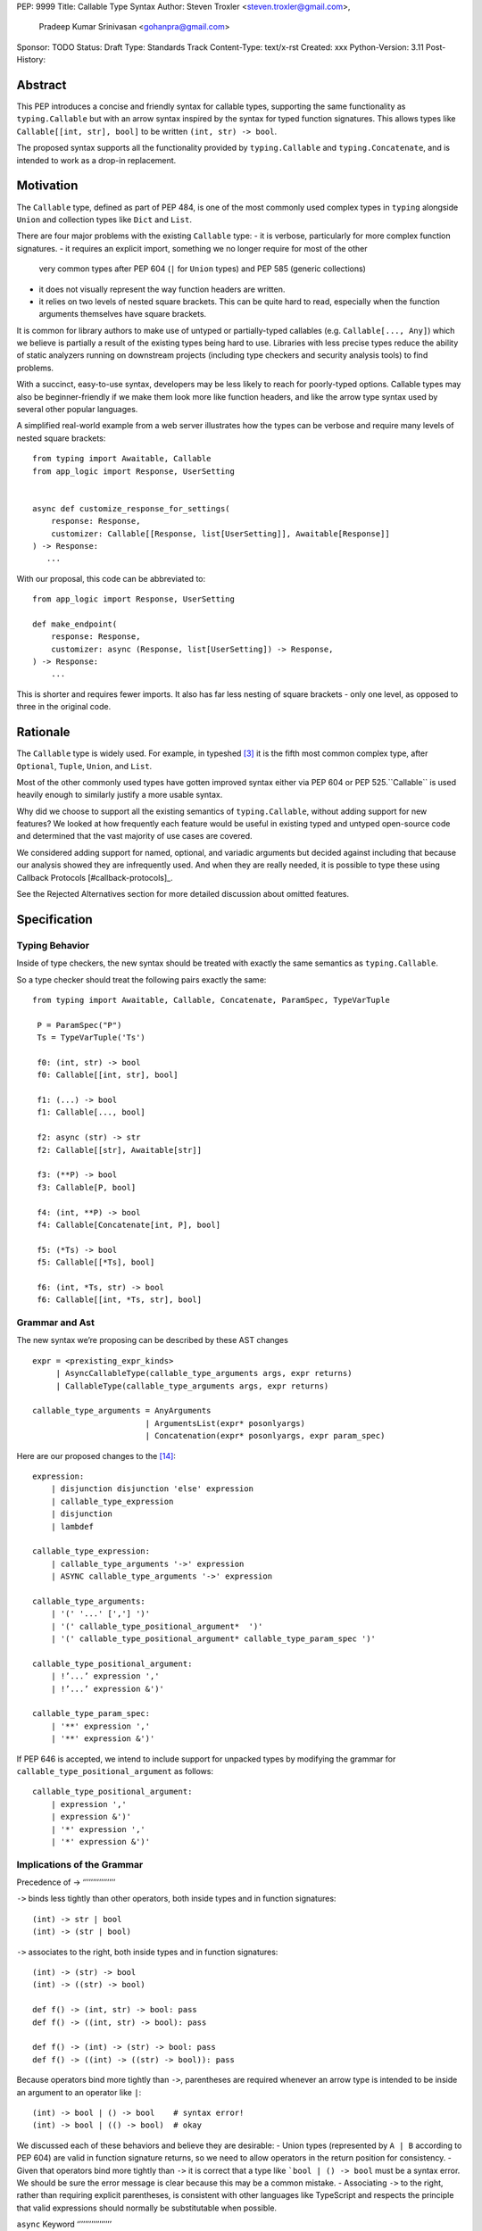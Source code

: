 PEP: 9999
Title: Callable Type Syntax
Author: Steven Troxler <steven.troxler@gmail.com>,
        Pradeep Kumar Srinivasan <gohanpra@gmail.com>
Sponsor: TODO
Status: Draft
Type: Standards Track
Content-Type: text/x-rst
Created: xxx
Python-Version: 3.11
Post-History:

Abstract
========

This PEP introduces a concise and friendly syntax for callable types, supporting the same functionality as ``typing.Callable`` but with an arrow syntax inspired by the syntax for typed function signatures. This allows types like ``Callable[[int, str], bool]`` to be written ``(int, str) -> bool``.

The proposed syntax supports all the functionality provided by ``typing.Callable`` and ``typing.Concatenate``, and is intended to work as a drop-in replacement.


Motivation
==========


The ``Callable`` type, defined as part of PEP 484, is one of the most commonly used complex types in ``typing`` alongside ``Union`` and collection types like ``Dict`` and ``List``.


There are four major problems with the existing ``Callable`` type:
- it is verbose, particularly for more complex function signatures.
- it requires an explicit import, something we no longer require for most of the other
  very common types after PEP 604 (``|`` for ``Union`` types) and PEP 585 (generic collections)
- it does not visually represent the way function headers are written.
- it relies on two levels of nested square brackets. This can be quite hard to read,
  especially when the function arguments themselves have square brackets.

It is common for library authors to make use of untyped or partially-typed callables (e.g. ``Callable[..., Any]``) which we believe is partially a result of the existing types being hard to use. Libraries with less precise types reduce the ability of static analyzers running on downstream projects (including type checkers and security analysis tools) to find problems.

With a succinct, easy-to-use syntax, developers may be less likely to reach for poorly-typed options. Callable types may also be beginner-friendly if we make them look more like function headers, and like the arrow type syntax used by several other popular languages.

A simplified real-world example from a web server illustrates how the types can be verbose and require many levels of nested square brackets::

    from typing import Awaitable, Callable
    from app_logic import Response, UserSetting


    async def customize_response_for_settings(
        response: Response,
        customizer: Callable[[Response, list[UserSetting]], Awaitable[Response]]
    ) -> Response:
       ...

With our proposal, this code can be abbreviated to::

    from app_logic import Response, UserSetting

    def make_endpoint(
        response: Response,
        customizer: async (Response, list[UserSetting]) -> Response,
    ) -> Response:
        ...

This is shorter and requires fewer imports. It also has far less nesting of square brackets - only one level, as opposed to three in the original code.

Rationale
=========

The ``Callable`` type is widely used. For example, in typeshed [#typeshed-stats]_ it is the fifth most common complex type, after ``Optional``, ``Tuple``, ``Union``, and ``List``.

Most of the other commonly used types have gotten improved syntax either via PEP 604 or PEP 525.``Callable`` is used heavily enough to similarly justify a more usable syntax.

Why did we choose to support all the existing semantics of ``typing.Callable``, without adding support for new features? We looked at how frequently each feature would be useful in existing typed and untyped open-source code and determined that the vast majority of use cases are covered.

We considered adding support for named, optional, and variadic arguments but decided against including that because our analysis showed they are infrequently used. And when they are really needed, it is possible to type these using Callback Protocols [#callback-protocols]_.

See the Rejected Alternatives section for more detailed discussion about omitted features.

Specification
=============

Typing Behavior
---------------

Inside of type checkers, the new syntax should be treated with exactly the same semantics as ``typing.Callable``.

So a type checker should treat the following pairs exactly the same::

   from typing import Awaitable, Callable, Concatenate, ParamSpec, TypeVarTuple

    P = ParamSpec("P")
    Ts = TypeVarTuple('Ts')

    f0: (int, str) -> bool
    f0: Callable[[int, str], bool]

    f1: (...) -> bool
    f1: Callable[..., bool]

    f2: async (str) -> str
    f2: Callable[[str], Awaitable[str]]

    f3: (**P) -> bool
    f3: Callable[P, bool]

    f4: (int, **P) -> bool
    f4: Callable[Concatenate[int, P], bool]

    f5: (*Ts) -> bool
    f5: Callable[[*Ts], bool]

    f6: (int, *Ts, str) -> bool
    f6: Callable[[int, *Ts, str], bool]

Grammar and Ast
---------------

The new syntax we’re proposing can be described by these AST changes ::

    expr = <prexisting_expr_kinds>
         | AsyncCallableType(callable_type_arguments args, expr returns)
         | CallableType(callable_type_arguments args, expr returns)

    callable_type_arguments = AnyArguments
                            | ArgumentsList(expr* posonlyargs)
                            | Concatenation(expr* posonlyargs, expr param_spec)


Here are our proposed changes to the [#python-grammar]_::

    expression:
        | disjunction disjunction 'else' expression
        | callable_type_expression
        | disjunction
        | lambdef

    callable_type_expression:
        | callable_type_arguments '->' expression
        | ASYNC callable_type_arguments '->' expression

    callable_type_arguments:
        | '(' '...' [','] ')'
        | '(' callable_type_positional_argument*  ')'
        | '(' callable_type_positional_argument* callable_type_param_spec ')'

    callable_type_positional_argument:
        | !’...’ expression ','
        | !’...’ expression &')'

    callable_type_param_spec:
        | '**' expression ','
        | '**' expression &')'



If PEP 646 is accepted, we intend to include support for unpacked types by modifying the grammar for ``callable_type_positional_argument`` as follows::

    callable_type_positional_argument:
        | expression ','
        | expression &')'
        | '*' expression ','
        | '*' expression &')'


Implications of the Grammar
---------------------------


Precedence of ->
‘’’’’’’’’’’’’’’’


``->`` binds less tightly than other operators, both inside types and in function signatures::

    (int) -> str | bool
    (int) -> (str | bool)


``->`` associates to the right, both inside types and in function signatures::

    (int) -> (str) -> bool
    (int) -> ((str) -> bool)

    def f() -> (int, str) -> bool: pass
    def f() -> ((int, str) -> bool): pass

    def f() -> (int) -> (str) -> bool: pass
    def f() -> ((int) -> ((str) -> bool)): pass


Because operators bind more tightly than ``->``, parentheses are required whenever an arrow type is intended to be inside an argument to an operator like ``|``::

    (int) -> bool | () -> bool    # syntax error!
    (int) -> bool | (() -> bool)  # okay


We discussed each of these behaviors and believe they are desirable:
- Union types (represented by ``A | B`` according to PEP 604) are valid in function signature returns, so we need to allow operators in the return position for consistency.
- Given that operators bind more tightly than ``->`` it is correct that a type like ```bool | () -> bool`` must be a syntax error. We should be sure the error message is clear because this may be a common mistake.
- Associating ``->`` to the right, rather than requiring explicit parentheses, is consistent with other languages like TypeScript and respects the principle that valid expressions should normally be substitutable when possible.

``async`` Keyword
‘’’’’’’’’’’’’’’’’

All of the binding rules still work for async callable types::

    (int) -> async (float) -> str | bool
    (int) -> (async (float) -> (str | bool))

    def f() -> async (int, str) -> bool: pass
    def f() -> (async (int, str) -> bool): pass

    def f() -> async (int) -> async (str) -> bool: pass
    def f() -> (async (int) -> (async (str) -> bool)): pass


Trailing Commas
‘’’’’’’’’’’’’’’

- Following the precedent of function signatures, putting a comma in an empty arguments list is illegal, ``(,) -> bool`` is a syntax error.
- Again following precedent, trailing commas are otherwise always permitted::


    ((int,) -> bool == (int) -> bool
    ((int, **P,) -> bool == (int, **P) -> bool
    ((...,) -> bool) == ((...) -> bool)

Allowing trailing commas also gives autoformatters more flexibility when splitting callable types across lines, which is always legal following standard python whitespace rules.


Disallowing ``...`` as an Argument Type
‘’’’’’’’’’’’’’’‘’’’’’’’’’’’’’’‘’’’’’’’’

Under normal circumstances, any valid expression is permitted where we want a type annotation and ``...`` is a valid expression. This is never semantically valid and all type checkers would reject it, but the grammar would allow it if we didn’t explicitly prevent this.

We decided that there were compelling reasons to prevent it:
- The semantics of ``(...) -> bool`` are different from ``(T) -> bool`` for any valid type T: ``(...)`` is a special form indicating ``AnyArguments`` whereas ``T`` is a type parameter in the arguments list.
- ``...`` is used as a placeholder default value to indicate an optional argument in stubs and Callback Protocols. Allowing it in the position of a type could easily lead to confusion and possibly bugs due to typos.

Since ``...`` is meaningless as a type and there are usability concerns, our grammar rules it out and the following is a syntax error::

    (int, ...) -> bool

Incompatibility with other possible uses of ``*`` and ``**``
‘’’’’’’‘’’’’’’‘’’’’’’‘’’’’’’‘‘’’’’’’‘’’’’’’‘’‘’’’’’’‘’’‘’’’’

The use of ``**P`` for supporting PEP 612 ``ParamSpec`` rules out any future proposal using a bare ``**<some_type>`` to type ``kwargs``. This seems acceptable because:
- If we ever do want such a syntax, it would be clearer and to require an argument name anyway so that the type looks more similar to a function signature. In other words, if we ever support typing ``kwargs`` in callable types, we would prefer ``(int, **kwargs: str)`` rather than ``(int, **str)``.
- PEP 646 unpack syntax would rule out using ``*<some_type>`` for ``args``, and the ``kwargs`` case is similar enough that this rules out a bare ``**<some_type>`` anyway.

Runtime Behavior
----------------

The precise details of runtime behavior are still under discussion.

We have a separate doc [#runtime-behavior-specification]_ with a very detailed tentative plan, which we can also use for discussion.

In short, the plan is that:
- The ``__repr__`` will show an arrow syntax literal.
- We will provide a new API where the runtime data structure can be accessed in the same manner as the AST data structure.
- We will ensure that we provide an API that is backward-compatible with ``typing.Callable`` and ``typing.Concatenate``, specifically the behavior of ``__args__`` and ``__parameters__``.


Rejected Alternatives
=====================

Many of the alternatives we considered would have been more expressive than ``typing.Callable``, for example adding support for describing signatures that include named, optional, and variadic arguments.

We decided on a simple proposal focused just on improving syntax for the existing ``Callable`` type based on an extensive analysis of existing projects (see [#callable-type-usage-stats]_, [#callback-usage-stats-typed]_, [#callback-usage-stats]_). We determined that the vast majority of callbacks can be correctly described by the existing ``typing.Callable`` semantics:
- Positional parameters: By far the most important case to handle well is simple callable types with positional parameters, such as ``(int, str) -> bool``
- ParamSpec and Concatenate: The next most important feature is good support for PEP 612 ``ParamSpec`` and ``Concatenate`` types like ``(**P) -> bool`` and ``(int, **P) -> bool``. These are common primarily because of the heavy use of decorator patterns in python code.
- TypeVarTuples: The next most important feature, assuming PEP 646 is accepted, is for unpacked types which are common because of cases where a wrapper passes along ``*args`` to some other function.

Features that other, more complicated proposals would support account for fewer than 2% of the use cases we found. These are already expressible using `Callback Protocols <https://www.python.org/dev/peps/pep-0544/#callback-protocols>`_, and since they aren’t common we decided that it made more sense to move forward with a simpler syntax.

Extended Syntax Supporting Named and Optional Arguments
-------------------------------------------------------

Another alternative was for a compatible but more complex syntax that could express everything in this PEP but also named, optional, and variadic arguments. In this “extended” syntax proposal the following types would have been equivalent::

    class Function(typing.Protocol):
        def f(self, x: int, /, y: float, *, z: bool = ..., **kwargs: str) -> bool:
            ...

    Function = (int, y: float, *, z: bool = ..., **kwargs: str) -> bool

Advantages of this syntax include:
- Most of the advantages of the proposal in this PEP (conciseness, PEP 612 support, etc)
- Furthermore, the ability to handle named, optional, and variadic arguments

We decided against proposing it for the following reasons:
- The implementation would have been more difficult, and usage stats demonstrate that fewer than 3% of use cases would benefit from any of the added features.
- The group that debated these proposals was split down the middle about whether these changes are even desirable:
  - On the one hand they make callable types more expressive, but on the other hand they could easily confuse users who haven’t read the full specification of callable type syntax.
  - We believe the simpler syntax proposed in this PEP, which introduces no new semantics and closely mimics syntax in other popular languages like Kotlin, Scala, and TypesScript, are much less likely to confuse users.
- We intend to implement the current proposal in a way that is forward-compatible with the more complicated extended syntax. So if the community decides after more experience and discussion that we want the additional features they should be straightforward to propose in the future.
- We realized that because of overloads, it is not possible to replace all need for Callback Protocols even with an extended syntax. This makes us prefer proposing a simple solution that handles most use cases well.

We confirmed that the current proposal is forward-compatible with extended syntax by implementing a quick-and-dirty grammar and AST on top of the grammar and AST for the current proposal [#callable-type-syntax--extended]_.


Syntax Closer to Function Signatures
------------------------------------

One alternative we had floated was a syntax much more similar to function signatures.

In this proposal, the following types would have been equivalent::

    class Function(typing.Protocol):
        def f(self, x: int, /, y: float, *, z: bool = ..., **kwargs: str) -> bool:
            ...

    Function = (x: int, /, y: float, *, z: bool = ..., **kwargs: str) -> bool


The benefits of this proposal would have included:
- Perfect syntactic consistency between signatures and callable types.
- Support for more features of function signatures (named, optional, variadic args) that this PEP does not support.

Key downsides that led us to reject the idea include the following:
- A large majority of use cases only use positional-only arguments, and this syntax would be more verbose for that use case, both because of requiring argument names and an explicit ``/``, for example ``(int, /) -> bool`` where our proposal allows ``(int) -> bool``
- The requirement for explicit ``/`` for positional-only arguments has a high risk of causing frequent bugs - which often wouldn’t be detected by unit tests - where library authors would accidentally use types with named arguments.
- Our analysis suggests that support for ``ParamSpec`` is key, but the scope rules laid out in PEP 612 would have made this difficult.


Other Proposals Considered
--------------------------

An idea we looked at very early on was to allow using functions as types. This may be a great idea, but we consider less an alternative to better callable types than a major improvement in the usability of Callable Protocols:
- Using functions as types wouldn’t give us a new way of describing function types as first class values. Instead, they would require a function definition statement that effectively defines a type alias (much as a Callable Protocol class statement does).
- Functions-as-types would support almost exactly the same features that Callable Protocols do today: named, optional, and variadic args as well as the ability to define overloads.
So we think that is an idea for a related PEP, but not a direct substitute for improved Callable syntax.

We considered a parentheses-free syntax that would have been even more concise::

    int, str -> bool

We decided against it because this is not visually as similar to existing function header syntax. Moreover, it is visually similar to lambdas, which bind names with no parentheses: ``lambda x, y: x == y``.

Another idea was a new “special string” syntax an puting the type inside of it, for example ``t”(int, str) -> bool”``. We rejected this because it is not as readable, and it doesn’t seem in line with guidance from the Steering Council on ensuring that type expressions do not diverge from the rest of Python syntax. [#python-types-and-runtime-guidance]_



Backwards Compatibility
=======================

This PEP proposes a major syntax improvement over ``typing.Callable``, but the static semantics are the same.

As such, the only thing we need for backward compatibility is to ensure that types specified via the new syntax behave the same as equivalent ``typing.Callable`` and ``typing.Concatenate`` values they intend to replace.

There’s no particular interaction between this proposal and ``from __future__ import annotations`` - just like any other type annotation it will be unparsed to a string at module import, and ``typing.get_type_hints`` should correctly evaluate the resulting strings in cases where that is possible.

This is discussed in more detail in the Runtime Behavior section.


Reference Implementation
========================

We have a working implementation of the AST and Grammar [#callable-type-syntax--shorthand]_ with tests verifying that the grammar proposed here has the desired behaviors.

There is no runtime implementation yet. At a high level we are committed to the following by backward compatibility:
- We will need new object types for both the callable type and concatenation type, tentatively defined in C and exposed as ``types.CallableType`` and ``types.CallableConcatenateType`` in a manner similar to ``types.UnionType``.
- The new types must support existing ``typing.Callable`` and ``typing.Concatenate`` runtime APIs almost exactly:
  - The ``__repr__`` methods will differ and display the new builtin syntax
  - But the ``__args__`` and ``__parameters__`` fields must behave the same
  - And the indexing operation - which returns a new type object with concrete types substituted for various entries in ``__parameters__``, must also be the same.

We will return to more details of the runtime behavior, which remain open to discussion other than backward compatibility, in the Open Issues section below.


Open Issues
===========

Details of the Runtime API
--------------------------

The new runtime objects to which this syntax evaluates will remain backward-compatible with the ``typing.Callable`` and ``typing.Concatenate`` types they replace, other than details like ``__repr__`` where some behavior change makes sense.

But we also believe that we should have a new runtime API with more structured data access, since:
- Callable types have a more complicated shape than other generics, especially given the behavior when using ``...`` and ``typing.Concatenate``
- In the future we might want to add more features, such as support for named and optional arguments, that would be even more difficult to describe well using only ``__args__`` and ``__parameters___``.

Our tentative plan is to define enough new builtins for the runtime data to mirror the shape of the AST, but other options are also possible. See [#runtime-behavior-specification]_ for a detailed description of the current plan and a place to discuss other ideas.

Once the runtime behavior is fully defined we will add a complete evaluation model and description of behavior to this PEP.

Optimizing ``SyntaxError`` messages
-----------------------------------

The current reference implementation has a fully-functional parser and all edge cases presented here have been tested.

But there are some known cases where the errors are not as informative as we would like. For example, because ``(int, ...) -> bool`` is illegal but ``(int, ...)`` is a valid tuple, we currently produce a syntax error flagging the ``->`` as the problem even though the real cause of the error is using ``...`` as an argument type.

This is not part of the specification per se but is an important detail to add  ress in our implementation. The solution will likely involve adding ``invalid_.*`` rules to ``python.gram`` and customizing error messages.

Resources
=========

Background and History
----------------------

PEP 484 [#pep-484-function-type-hints]_ specifies a very similar syntax for function type hint *comments* for use in code that needs to work on Python 2.7, for example::

    def f(x, y):
        # type: (int, str) -> bool
        ...

At that time we used indexing operations to specify generic types like ``typing.Callable`` because we decided not to add syntax for types, but we have since begun to do so, e.g. with PEP 604

**Maggie** proposed better callable type syntax at the PyCon Typing Summit 2021: [#type-syntax-simplification]_ ([#type-variables-for-all-slides]_).

**Steven** brought up this proposal on typing-sig: [#typing-sig-thread]_.

**Pradeep** brought this proposal to python-dev for feedback: [#python-dev-thread]_.

Other Languages
---------------

Other languages use a similar arrow syntax to express callable types:
Kotlin uses ``->`` [#kotlin]_
Typescript uses ``=>`` [#typescript]_
Flow uses ``=>`` [#flow]_

Acknowledgments
---------------

Thanks to the following people for their feedback on the PEP and help planning the reference implementation:

Guido Van Rossum, Eric Traut, James Hilton-Balfe, Maggie Moss, Shannon Zhu

TODO: MAKE SURE THE THANKS STAYS UP TO DATE


References
==========

.. [#callable-type-syntax--shorthand] Reference implementation of proposed syntax: https://github.com/stroxler/cpython/tree/callable-type-syntax--shorthand

.. [#runtime-behavior-specification] Doc specifying runtime behavior of callable type builtins in detail: https://docs.google.com/document/d/15nmTDA_39Lo-EULQQwdwYx_Q1IYX4dD5WPnHbFG71Lk/edit

.. [#callable-type-syntax--extended] Bare-bones implementation of extended syntax, to demonstrate that shorthand is forward-compatible: https://github.com/stroxler/cpython/tree/callable-type-syntax--extended

.. [#ast-and-runtime-design-discussion] Detailed discussion of our reasoning around the proposed AST and runtime data structures: https://docs.google.com/document/d/1AJ0R7lgcKY0gpZbkBZRxXTvgV-OqxMYDj_JOPYMQFP8/edit

.. [#typeshed-stats] Overall type usage for typeshed: https://github.com/pradeep90/annotation_collector#overall-stats-in-typeshed

.. [#callable-type-usage-stats] Callable type usage stats: https://github.com/pradeep90/annotation_collector#typed-projects---callable-type

.. [#callback-usage-stats] Callback usage stats in open-source projects: https://github.com/pradeep90/annotation_collector#typed-projects---callback-usage

.. [#pep-484-callable] Callable type as specified in PEP 484: https://www.python.org/dev/peps/pep-0484/#callable

.. [#pep-484-function-type-hints] Function type hint comments, as outlined by PEP 484 for Python 2.7 code: https://www.python.org/dev/peps/pep-0484/#suggested-syntax-for-python-2-7-and-straddling-code

.. [#callback-protocols] Callback protocols: https://mypy.readthedocs.io/en/stable/protocols.html#callback-protocols

.. [#typing-sig-thread] Discussion of Callable syntax in the typing-sig mailing list: https://mail.python.org/archives/list/typing-sig@python.org/thread/3JNXLYH5VFPBNIVKT6FFBVVFCZO4GFR2/

.. [#callable-syntax-proposals-slides] Slides discussing potential Callable syntaxes (from 2021-09-20): https://www.dropbox.com/s/sshgtr4p30cs0vc/Python%20Callable%20Syntax%20Proposals.pdf?dl=0

.. [#python-dev-thread] Discussion of new syntax on the python-dev mailing list: https://mail.python.org/archives/list/python-dev@python.org/thread/VBHJOS3LOXGVU6I4FABM6DKHH65GGCUB/

.. [#callback-protocols] Callback protocols, as described in MyPy docs: https://mypy.readthedocs.io/en/stable/protocols.html#callback-protocols


.. [#type-syntax-simplification] Presentation on type syntax simplification from PyCon 2021: https://drive.google.com/file/d/1XhqTKoO6RHtz7zXqW5Wgq9nzaEz9TXjI/view

.. [#python-grammar] Python's PEG grammar: https://docs.python.org/3/reference/grammar.html

.. [#python-types-and-runtime-guidance] Guidance from the Steering Council on ensuring that type expressions remain consistent with the rest of the Python language: https://mail.python.org/archives/list/python-dev@python.org/message/SZLWVYV2HPLU6AH7DOUD7DWFUGBJGQAY/

.. [#callable-syntax-grammar-doc] Google doc with BNF and PEG grammar for callable type syntax: https://docs.google.com/document/d/12201yww1dBIyS6s0FwdljM-EdYr6d1YdKplWjPSt1SE/edit

.. [#kotlin] Lambdas and Callable types in Kotlin: https://kotlinlang.org/docs/lambdas.html

.. [#typescript] Callable types in TypeScript: https://basarat.gitbook.io/typescript/type-system/callable#arrow-syntax

.. [#flow] Callable types in Flow: https://flow.org/en/docs/types/functions/#toc-function-types

Copyright
=========

This document is placed in the public domain or under the
CC0-1.0-Universal license, whichever is more permissive.


..
   Local Variables:
   mode: indented-text
   indent-tabs-mode: nil
   sentence-end-double-space: t
   fill-column: 70
   coding: utf-8
   End:
